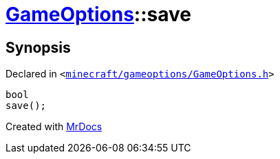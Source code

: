 [#GameOptions-save]
= xref:GameOptions.adoc[GameOptions]::save
:relfileprefix: ../
:mrdocs:


== Synopsis

Declared in `&lt;https://github.com/PrismLauncher/PrismLauncher/blob/develop/launcher/minecraft/gameoptions/GameOptions.h#L25[minecraft&sol;gameoptions&sol;GameOptions&period;h]&gt;`

[source,cpp,subs="verbatim,replacements,macros,-callouts"]
----
bool
save();
----



[.small]#Created with https://www.mrdocs.com[MrDocs]#
